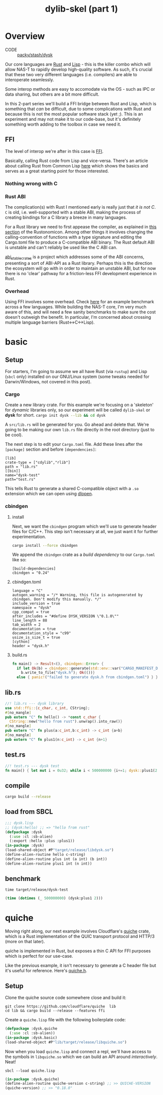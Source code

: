 #+TITLE: dylib-skel (part 1)
* Overview
+ CODE :: [[https://lab.rwest.io/packy/stash/dysk][packy/stash/dysk]]
Our core languages are [[https://www.rust-lang.org/][Rust]] and [[https://lisp-lang.org/][Lisp]] - this is the killer combo which will allow NAS-T
to rapidly develop high-quality software. As such, it's crucial that these two very
different languages (i.e. compilers) are able to interoperate seamlessly.

Some interop methods are easy to accomodate via the OS - such as IPC or data sharing,
but others are a bit more difficult.

In this 2-part series we'll build a FFI bridge between Rust and Lisp, which is something
that /can/ be difficult, due to some complications with Rust and because this is not the
most popular software stack (yet ;). This is an experiment and may not make it to our
code-base, but it's definitely something worth adding to the toolbox in case we need it.
** FFI
The level of interop we're after in this case is [[https://en.wikipedia.org/wiki/Foreign_function_interface][FFI]].

Basically, calling Rust code from Lisp and vice-versa. There's an article about calling
Rust from Common Lisp [[https://dev.to/veer66/calling-rust-from-common-lisp-45c5][here]] which shows the basics and serves as a great starting point
for those interested.
*** Nothing wrong with C
*** Rust ABI
The complication(s) with Rust I mentioned early is really just that /it is not C/. =C=
is old, i.e. well-supported with a stable ABI, making the process of creating bindings
for a C library a breeze in many languages.

For a Rust library we need to first appease the compiler, as explained in [[https://doc.rust-lang.org/nomicon/ffi.html#calling-rust-code-from-c][this section]]
of the Rustonomicon. Among other things it involves changing the calling-convention of
functions with a type signature and editing the Cargo.toml file to produce a
C-compatible ABI binary. The Rust default ABI is unstable and can't reliably be used
like the C ABI can.

[[https://github.com/rodrimati1992/abi_stable_crates][abi_stable_crates]] is a project which addresses some of the ABI concerns, presenting a
sort of ABI-API as a Rust library. Perhaps this is the direction the ecosystem will go
with in order to maintain an unstable ABI, but for now there is no 'clear' pathway for a
friction-less FFI development experience in Rust.

*** Overhead
Using FFI involves some overhead. Check [[https://github.com/dyu/ffi-overhead][here]] for an example benchmark across a few
languages. While building the NAS-T core, I'm very much aware of this, and will need a
few sanity benchmarks to make sure the cost doesn't outweigh the benefit. In particular,
I'm concerned about crossing multiple language barriers (Rust<->C<->Lisp).

* basic
** Setup
For starters, I'm going to assume we all have Rust (via =rustup=) and Lisp (=sbcl= only)
installed on our GNU/Linux system (some tweaks needed for Darwin/Windows, not covered in
this post).
*** Cargo
Create a new library crate. For this example we're focusing on a 'skeleton' for
/dynamic/ libraries only, so our experiment will be called =dylib-skel= or *dysk* for
short.
src_sh[:exports code]{cargo init dysk --lib && cd dysk} 

A =src/lib.rs= will be generated for you. Go ahead and delete that. We're going to be
making our own =lib.rs= file directly in the root directory (just to be cool).

The next step is to edit your =Cargo.toml= file. Add these lines after the =[package]=
section and before =[dependencies]=:
#+begin_src conf-toml
[lib]
crate-type = ["cdylib","rlib"]
path = "lib.rs"
[[bin]]
name="dysk-test"
path="test.rs"
#+end_src

This tells Rust to generate a shared C-compatible object with a =.so= extension which we
can open using [[https://man.archlinux.org/man/dlopen.3.en][dlopen]].
*** cbindgen
**** install
Next, we want the =cbindgen= program which we'll use to generate header files for
C/C++. This step isn't necessary at all, we just want it for further experimentation.

src_sh[:exports code]{cargo install --force cbindgen}

We append the =cbindgen= crate as a /build dependency/ to our =Cargo.toml= like so:
#+begin_src conf-toml
[build-dependencies]
cbindgen = "0.24"
#+end_src
**** cbindgen.toml
#+begin_src conf-toml :tangle cbindgen.toml
language = "C"
autogen_warning = "/* Warning, this file is autogenerated by cbindgen. Don't modify this manually. */"
include_version = true
namespace = "dysk"
cpp_compat = true
after_includes = "#define DYSK_VERSION \"0.1.0\""
line_length = 88
tab_width = 2
documentation = true
documentation_style = "c99"
usize_is_size_t = true
[cython]
header = "dysk.h"
#+end_src
**** build.rs
#+begin_src rust :tangle build.rs
fn main() -> Result<(), cbindgen::Error> {
  if let Ok(b) = cbindgen::generate(std::env::var("CARGO_MANIFEST_DIR").unwrap()) {
    b.write_to_file("dysk.h"); Ok(())}
  else { panic!("failed to generate dysk.h from cbindgen.toml") } }
#+end_src
** lib.rs
#+begin_src rust :tangle lib.rs
//! lib.rs --- dysk library
use std::ffi::{c_char, c_int, CString};
#[no_mangle]
pub extern "C" fn hello() -> *const c_char {
  CString::new("hello from rust").unwrap().into_raw()}
#[no_mangle]
pub extern "C" fn plus(a:c_int,b:c_int) -> c_int {a+b}
#[no_mangle]
pub extern "C" fn plus1(n:c_int) -> c_int {n+1}
#+end_src
** test.rs
#+begin_src rust :tangle test.rs
//! test.rs --- dysk test
fn main() { let mut i = 0u32; while i < 500000000 {i+=1; dysk::plus1(2 as core::ffi::c_int);}}
#+end_src
** compile
#+begin_src sh
cargo build --release
#+end_src
** load from SBCL
#+begin_src lisp :tangle dysk.lisp
;;; dysk.lisp
;; (dysk:hello) ;; => "hello from rust"
(defpackage :dysk
  (:use :cl :sb-alien)
  (:export :hello :plus :plus1))
(in-package :dysk)
(load-shared-object #P"target/release/libdysk.so")
(define-alien-routine hello c-string)
(define-alien-routine plus int (a int) (b int))
(define-alien-routine plus1 int (n int))
#+end_src
** benchmark
#+begin_src shell
time target/release/dysk-test
#+end_src
#+begin_src lisp :tangle test.lisp
(time (dotimes (_ 500000000) (dysk:plus1 2)))
#+end_src

* quiche
Moving right along, our next example involves Cloudflare's [[https://github.com/cloudflare/quiche/tree/master][quiche]] crate, which is a Rust
implementation of the QUIC transport protocol and HTTP/3 (more on that later).

quiche is implemented in Rust, but exposes a thin C API for FFI purposes which is
perfect for our use-case.

Like the previous example, it isn't necessary to generate a C header file but it's
useful for reference. Here's [[https://github.com/cloudflare/quiche/blob/master/quiche/include/quiche.h][quiche.h]].

** Setup
Clone the quiche source code somewhere close and build it:
#+begin_src shell
git clone https://github.com/cloudflare/quiche  lib
cd lib && cargo build --release --features ffi
#+end_src

Create a =quiche.lisp= file with the following boilerplate code:
#+begin_src lisp
(defpackage :dysk.quiche
  (:use :cl :sb-alien))
(in-package :dysk.basic)
(load-shared-object #P"lib/target/release/libquiche.so")
#+end_src

Now when you load =quiche.lisp= and connect a repl, we'll have access to the symbols in
=libquiche.so= which we can build an API around /interactively/. Neat!

#+begin_src shell
sbcl --load quiche.lisp
#+end_src

#+begin_src lisp
(in-package :dysk.quiche)
(define-alien-routine quiche-version c-string) ;; >> QUICHE-VERSION
(quiche-version) ;; >> "0.18.0"
#+end_src
